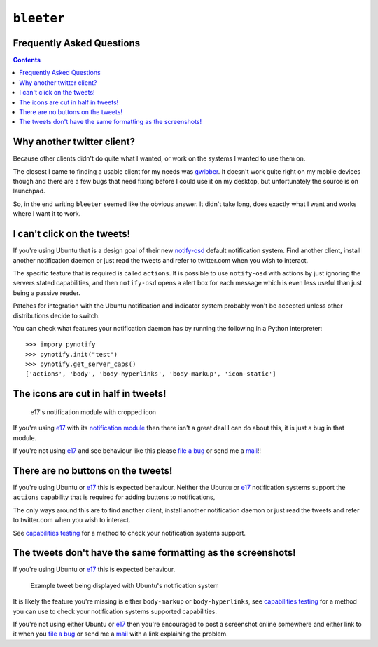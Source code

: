 ``bleeter``
===========

Frequently Asked Questions
--------------------------

.. contents::

Why another twitter client?
---------------------------

Because other clients didn't do quite what I wanted, or work on the systems
I wanted to use them on.

The closest I came to finding a usable client for my needs was gwibber_.  It
doesn't work quite right on my mobile devices though and there are a few bugs
that need fixing before I could use it on my desktop, but unfortunately the
source is on launchpad.

So, in the end writing ``bleeter`` seemed like the obvious answer.  It didn't
take long, does exactly what I want and works where I want it to work.

.. _gwibber: https://launchpad.net/gwibber

I can't click on the tweets!
----------------------------

If you're using Ubuntu that is a design goal of their new notify-osd_ default
notification system.  Find another client, install another notification daemon
or just read the tweets and refer to twitter.com when you wish to interact.

The specific feature that is required is called ``actions``.  It is possible to
use ``notify-osd`` with actions by just ignoring the servers stated
capabilities, and then ``notify-osd`` opens a alert box for each message which
is even less useful than just being a passive reader.

Patches for integration with the Ubuntu notification and indicator system
probably won't be accepted unless other distributions decide to switch.

.. _capabilities testing:

You can check what features your notification daemon has by running the
following in a Python interpreter::

    >>> impory pynotify
    >>> pynotify.init("test")
    >>> pynotify.get_server_caps()
    ['actions', 'body', 'body-hyperlinks', 'body-markup', 'icon-static']

.. _notify-osd: https://launchpad.net/notify-osd

The icons are cut in half in tweets!
------------------------------------

.. figure:: http://jnrowe.github.com/images/e17-notify.png

   e17's notification module with cropped icon

If you're using e17_ with its `notification module`_ then there isn't a great
deal I can do about this, it is just a bug in that module.

If you're not using e17_ and see behaviour like this please `file a bug`_ or
send me a mail_!!

.. _e17: http://enlightenment.org/
.. _notification module: http://trac.enlightenment.org/e/browser/trunk/E-MODULES-EXTRA/notification/
.. _file a bug: http://github.com/JNRowe/bleeter/issues
.. _mail: jnrowe@gmail.com

There are no buttons on the tweets!
-----------------------------------

If you're using Ubuntu or e17_ this is expected behaviour.  Neither the Ubuntu
or e17_ notification systems support the ``actions`` capability that is required
for adding buttons to notifications,

The only ways around this are to find another client, install another
notification daemon or just read the tweets and refer to twitter.com when you
wish to interact.

See `capabilities testing`_ for a method to check your notification systems
support.

The tweets don't have the same formatting as the screenshots!
-------------------------------------------------------------

If you're using Ubuntu or e17_ this is expected behaviour.

.. figure:: http://jnrowe.github.com/images/ubuntu-notify3.png

    Example tweet being displayed with Ubuntu's notification system

It is likely the feature you're missing is either ``body-markup`` or
``body-hyperlinks``, see `capabilities testing`_ for a method you can use to
check your notification systems supported capabilities.

If you're not using either Ubuntu or e17_ then you're encouraged to post
a screenshot online somewhere and either link to it when you `file a bug`_ or
send me a mail_ with a link explaining the problem.

..
    :vim: set ft=rst ts=4 sw=4 et:

